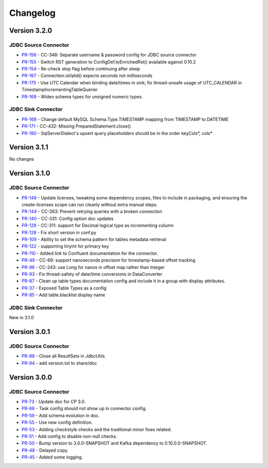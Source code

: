.. _jdbc_connector_changelog:

Changelog
=========

Version 3.2.0
-------------

JDBC Source Connector
~~~~~~~~~~~~~~~~~~~~~
* `PR-156 <https://github.com/confluentinc/kafka-connect-jdbc/pull/156>`_ - CC-348: Separate username & password config for JDBC source connector
* `PR-155 <https://github.com/confluentinc/kafka-connect-jdbc/pull/155>`_ - Switch RST generation to ConfigDef.toEnrichedRst() available against 0.10.2
* `PR-154 <https://github.com/confluentinc/kafka-connect-jdbc/pull/154>`_ - Re-check stop flag before continuing after sleep
* `PR-167 <https://github.com/confluentinc/kafka-connect-jdbc/pull/167>`_ - Connection.isValid() expects seconds not milliseconds
* `PR-175 <https://github.com/confluentinc/kafka-connect-jdbc/pull/175>`_ - Use UTC Calendar when binding date/times in sink; fix thread-unsafe usage of UTC_CALENDAR in TimestampIncrementingTableQuerier
* `PR-169 <https://github.com/confluentinc/kafka-connect-jdbc/pull/169>`_ - Widen schema types for unsigned numeric types.

JDBC Sink Connector
~~~~~~~~~~~~~~~~~~~

* `PR-168 <https://github.com/confluentinc/kafka-connect-jdbc/pull/168>`_ - Change default MySQL Schema.Type.TIMESTAMP mapping from TIMESTAMP to DATETIME
* `PR-171 <https://github.com/confluentinc/kafka-connect-jdbc/pull/171>`_ - CC-432: Missing PreparedStatement.close()
* `PR-180 <https://github.com/confluentinc/kafka-connect-jdbc/pull/180>`_ - SqlServerDialect's upsert query placeholders should be in the order keyCols*, cols*


Version 3.1.1
-------------
No changes

Version 3.1.0
-------------

JDBC Source Connector
~~~~~~~~~~~~~~~~~~~~~

* `PR-148 <https://github.com/confluentinc/kafka-connect-jdbc/pull/148>`_ - Update licenses, tweaking some dependency scopes, files to include in packaging, and ensuring the create-licenses scope can run cleanly without extra manual steps.
* `PR-144 <https://github.com/confluentinc/kafka-connect-jdbc/pull/144>`_ - CC-263: Prevent retrying queries with a broken connection
* `PR-140 <https://github.com/confluentinc/kafka-connect-jdbc/pull/140>`_ - CC-331: Config option doc updates
* `PR-129 <https://github.com/confluentinc/kafka-connect-jdbc/pull/129>`_ - CC-311: support for Decimal logical type as incrementing column
* `PR-128 <https://github.com/confluentinc/kafka-connect-jdbc/pull/128>`_ - Fix short version in conf.py
* `PR-109 <https://github.com/confluentinc/kafka-connect-jdbc/pull/109>`_ - Ability to set the schema pattern for tables metadata retrieval
* `PR-122 <https://github.com/confluentinc/kafka-connect-jdbc/pull/122>`_ - supporting tinyint for primary key
* `PR-110 <https://github.com/confluentinc/kafka-connect-jdbc/pull/110>`_ - Added link to Confluent documentation for the connector.
* `PR-49 <https://github.com/confluentinc/kafka-connect-jdbc/pull/49>`_ - CC-69: support nanoseconds precision for timestamp-based offset tracking
* `PR-96 <https://github.com/confluentinc/kafka-connect-jdbc/pull/96>`_ - CC-243: use Long for nanos in offset map rather than Integer
* `PR-93 <https://github.com/confluentinc/kafka-connect-jdbc/pull/93>`_ - Fix thread-safety of date/time conversions in DataConverter
* `PR-87 <https://github.com/confluentinc/kafka-connect-jdbc/pull/87>`_ - Clean up table types documentation config and include it in a group with display attributes.
* `PR-37 <https://github.com/confluentinc/kafka-connect-jdbc/pull/37>`_ - Exposed Table Types as a config
* `PR-85 <https://github.com/confluentinc/kafka-connect-jdbc/pull/85>`_ - Add table.blacklist display name

JDBC Sink Connector
~~~~~~~~~~~~~~~~~~~

New in 3.1.0

Version 3.0.1
-------------

JDBC Source Connector
~~~~~~~~~~~~~~~~~~~~~

* `PR-88 <https://github.com/confluentinc/kafka-connect-jdbc/pull/88>`_ - Close all ResultSets in JdbcUtils
* `PR-94 <https://github.com/confluentinc/kafka-connect-jdbc/pull/94>`_ - add version.txt to share/doc

Version 3.0.0
-------------

JDBC Source Connector
~~~~~~~~~~~~~~~~~~~~~

* `PR-73 <https://github.com/confluentinc/kafka-connect-jdbc/pull/73>`_ - Update doc for CP 3.0.
* `PR-66 <https://github.com/confluentinc/kafka-connect-jdbc/pull/66>`_ - Task config should not show up in connector config.
* `PR-59 <https://github.com/confluentinc/kafka-connect-jdbc/pull/59>`_ - Add schema evolution in doc.
* `PR-55 <https://github.com/confluentinc/kafka-connect-jdbc/pull/55>`_ - Use new config definition.
* `PR-53 <https://github.com/confluentinc/kafka-connect-jdbc/pull/53>`_ - Adding checkstyle checks and the traditional minor fixes related.
* `PR-51 <https://github.com/confluentinc/kafka-connect-jdbc/pull/51>`_ - Add config to disable non-null checks.
* `PR-50 <https://github.com/confluentinc/kafka-connect-jdbc/pull/50>`_ - Bump version to 3.0.0-SNAPSHOT and Kafka dependency to 0.10.0.0-SNAPSHOT.
* `PR-48 <https://github.com/confluentinc/kafka-connect-jdbc/pull/48>`_ - Delayed copy.
* `PR-45 <https://github.com/confluentinc/kafka-connect-jdbc/pull/45>`_ - Added some logging.
